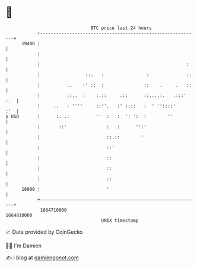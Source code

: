 * 👋

#+begin_example
                                   BTC price last 24 hours                    
               +------------------------------------------------------------+ 
         19400 |                                                            | 
               |                                                            | 
               |                                                       :    | 
               |                 ::.   :                :              ::   | 
               |          ..    :' ::  :               ::    .     .   ::   | 
               |          ::..  :    :.::     .::      ::....:.   .:::' :.  | 
               |     ..   : ''''     ::''.   :' ::::   :  ' ''::::'     :'  | 
   $ USD       |      :. .:          ''  :   :  ': ':  :        ''          | 
               |       ::'               :   :      '':'                    | 
               |                         ::.::        '                     | 
               |                         ::'                                | 
               |                         ::                                 | 
               |                         ::                                 | 
               |                         ::                                 | 
         18900 |                         '                                  | 
               +------------------------------------------------------------+ 
                1664710000                                        1664810000  
                                       UNIX timestamp                         
#+end_example
📈 Data provided by CoinGecko

🧑‍💻 I'm Damien

✍️ I blog at [[https://www.damiengonot.com][damiengonot.com]]
